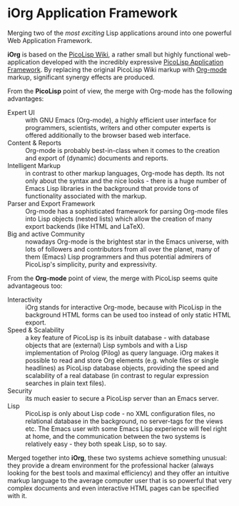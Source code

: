 #+OPTIONS: toc:nil num:nil
#+DESCRIPTION: start page

* iOrg Application Framework

Merging two of the /most exciting/ Lisp applications around into one powerful
Web Application Framework.

*iOrg* is based on the [[http://picolisp.com/5000/!wiki?home][PicoLisp Wiki]], a rather small but highly functional
web-application developed with the incredibly expressive [[http://software-lab.de/doc/app.html][PicoLisp Application
Framework]]. By replacing the original PicoLisp Wiki markup with [[http://orgmode.org/][Org-mode]]
markup, significant synergy effects are produced.

From the *PicoLisp* point of view, the merge with Org-mode has the following
advantages:

 - Expert UI :: with GNU Emacs (Org-mode), a highly efficient user interface for
                programmers, scientists, writers and other computer experts is
                offered additionally to the browser based web interface.
 - Content & Reports :: Org-mode is probably best-in-class when it comes to
      the creation and export of (dynamic) documents and reports.
 - Intelligent Markup :: in contrast to other markup languages, Org-mode has
      depth. Its not only about the syntax and the nice looks - there is a
      huge number of Emacs Lisp libraries in the background that provide tons
      of functionality associated with the markup.
 - Parser and Export Framework :: Org-mode has a sophisticated framework for
      parsing Org-mode files into Lisp objects (nested lists) which allow the
      creation of many export backends (like HTML and LaTeX).
 - Big and active Community :: nowadays Org-mode is the brightest star in the
      Emacs universe, with lots of followers and contributors from all over
      the planet, many of them (Emacs) Lisp programmers and thus potential
      admirers of PicoLisp's simplicity, purity and expressivity.

From the *Org-mode* point of view, the merge with PicoLisp seems quite
advantageous too:

 - Interactivity :: iOrg stands for interactive Org-mode, because with
                    PicoLisp in the background HTML forms can be used too
                    instead of only static HTML export.
 - Speed & Scalability :: a key feature of PicoLisp is its inbuilt database -
      with database objects that are (external) Lisp symbols and with a Lisp
      implementation of Prolog (Pilog) as query language. iOrg makes it
      possible to read and store Org elements (e.g. whole files or single
      headlines) as PicoLisp database objects, providing the speed and
      scalability of a real database (in contrast to regular expression
      searches in plain text files).
 - Security :: its much easier to secure a PicoLisp server than an Emacs
               server.
 - Lisp :: PicoLisp is only about Lisp code - no XML configuration files, no
           relational database in the background, no server-tags for the
           views etc. The Emacs user with some Emacs Lisp experience will feel
           right at home, and the communication between the two systems is
           relatively easy - they both speak Lisp, so to say.


Merged together into *iOrg*, these two systems achieve something unusual: they
provide a dream environment for the professional hacker (always looking for
the best tools and maximal efficiency) and they offer an intuitive markup
language to the average computer user that is so powerful that very complex
documents and even interactive HTML pages can be specified with it.
